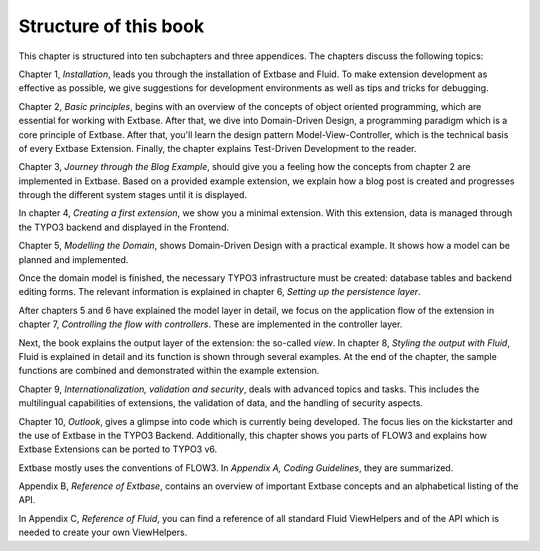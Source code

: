 Structure of this book
======================================

This chapter is structured into ten subchapters and three appendices. The
chapters discuss the following topics:

Chapter 1, *Installation*, leads you through the
installation of Extbase and Fluid. To make extension development as
effective as possible, we give suggestions for development environments as well as tips and
tricks for debugging.

Chapter 2, *Basic principles*, begins with an
overview of the concepts of object oriented programming, which
are essential for working with Extbase. After that, we dive into
Domain-Driven Design, a programming paradigm which is a core principle of 
Extbase. After that, you'll learn the design pattern Model-View-Controller,
which is the technical basis of every Extbase Extension. Finally, the
chapter explains Test-Driven Development to the reader.

Chapter 3, *Journey through the Blog Example*,
should give you a feeling how the concepts from chapter 2 are implemented
in Extbase. Based on a provided example extension, we explain how a blog post
is created and progresses through the different system stages until it is
displayed.

In chapter 4, *Creating a first extension*, we show
you a minimal extension. With this extension, data is managed through the
TYPO3 backend and displayed in the Frontend.

Chapter 5, *Modelling the Domain*, shows
Domain-Driven Design with a practical example. It shows how a model can be
planned and implemented.

Once the domain model is finished, the necessary TYPO3 infrastructure
must be created: database tables and backend editing forms. The relevant
information is explained in chapter 6, *Setting up the persistence
layer*.

After chapters 5 and 6 have explained the model layer in detail, we
focus on the application flow of the extension in chapter 7,
*Controlling the flow with controllers*. These are
implemented in the controller layer.

Next, the book explains the output layer of the extension: the so-called
*view*. In chapter 8, *Styling the output with Fluid*, Fluid is explained in 
detail and its function is shown through several examples. At the end of the 
chapter, the sample functions are combined and demonstrated within the example
extension.

Chapter 9, *Internationalization, validation and
security*, deals with advanced topics and tasks. This includes the
multilingual capabilities of extensions, the validation of data, and the
handling of security aspects.

Chapter 10, *Outlook*, gives a glimpse into code which is currently being developed. 
The focus lies on the kickstarter and the use of Extbase in the TYPO3 Backend. 
Additionally, this chapter shows you parts of FLOW3 and explains how Extbase 
Extensions can be ported to TYPO3 v6.

Extbase mostly uses the conventions of FLOW3. In *Appendix A, Coding Guidelines*, they are summarized.

Appendix B, *Reference of Extbase*, contains an overview of important Extbase concepts and an alphabetical listing of the API.

In Appendix C, *Reference of Fluid*, you can find a reference of all standard Fluid ViewHelpers and of the API which is needed to create your own ViewHelpers.
